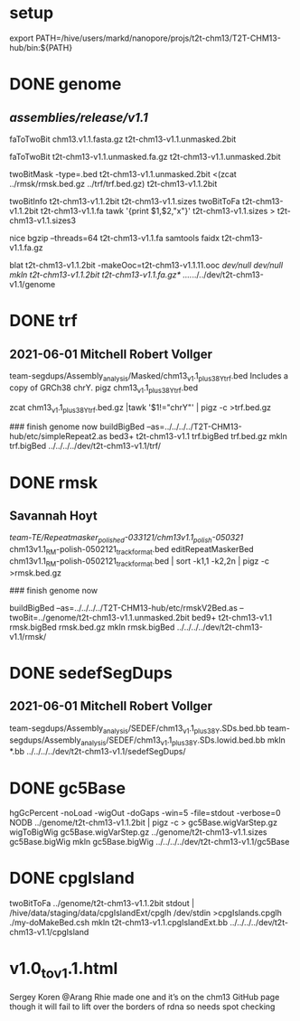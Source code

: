 #+STARTUP: nologdone
#+SEQ_TODO: TODO ACTIVE | DONE

* setup
export PATH=/hive/users/markd/nanopore/projs/t2t-chm13/T2T-CHM13-hub/bin:${PATH}

* DONE genome 
** /assemblies/release/v1.1/
# need rmsk and simpleRepeats data
faToTwoBit chm13.v1.1.fasta.gz t2t-chm13-v1.1.unmasked.2bit

faToTwoBit t2t-chm13-v1.1.unmasked.fa.gz t2t-chm13-v1.1.unmasked.2bit

twoBitMask -type=.bed t2t-chm13-v1.1.unmasked.2bit <(zcat ../rmsk/rmsk.bed.gz ../trf/trf.bed.gz) t2t-chm13-v1.1.2bit

twoBitInfo t2t-chm13-v1.1.2bit t2t-chm13-v1.1.sizes
twoBitToFa t2t-chm13-v1.1.2bit t2t-chm13-v1.1.fa
tawk '{print $1,$2,"x"}' t2t-chm13-v1.1.sizes > t2t-chm13-v1.1.sizes3

nice bgzip  --threads=64 t2t-chm13-v1.1.fa
samtools faidx t2t-chm13-v1.1.fa.gz 

blat t2t-chm13-v1.1.2bit -makeOoc=t2t-chm13-v1.1.11.ooc /dev/null /dev/null
mkln t2t-chm13-v1.1.2bit t2t-chm13-v1.1.fa.gz*  ../../../../dev/t2t-chm13-v1.1/genome

* DONE trf
** 2021-06-01 Mitchell Robert Vollger
team-segdups/Assembly_analysis/Masked/chm13_v1.1_plus38Y_trf.bed
Includes a copy of GRCh38 chrY.
pigz chm13_v1.1_plus38Y_trf.bed

# drop chrY
zcat chm13_v1.1_plus38Y_trf.bed.gz |tawk '$1!="chrY"' | pigz -c >trf.bed.gz

### finish genome now
buildBigBed --as=../../../../T2T-CHM13-hub/etc/simpleRepeat2.as bed3+ t2t-chm13-v1.1 trf.bigBed trf.bed.gz
mkln trf.bigBed  ../../../../dev/t2t-chm13-v1.1/trf/

* DONE rmsk
** Savannah Hoyt
/team-TE/Repeatmasker_polished-033121/chm13v1.1_polish-050321/
chm13v1.1_RM-polish-0502121_trackformat.bed
editRepeatMaskerBed chm13v1.1_RM-polish-0502121_trackformat.bed | sort -k1,1 -k2,2n | pigz -c >rmsk.bed.gz

### finish genome now

# switch to finishing genome before next steps
buildBigBed  --as=../../../../T2T-CHM13-hub/etc/rmskV2Bed.as --twoBit=../genome/t2t-chm13-v1.1.unmasked.2bit bed9+ t2t-chm13-v1.1 rmsk.bigBed rmsk.bed.gz
mkln rmsk.bigBed ../../../../dev/t2t-chm13-v1.1/rmsk/

* DONE sedefSegDups
** 2021-06-01 Mitchell Robert Vollger
team-segdups/Assembly_analysis/SEDEF/chm13_v1.1_plus38Y.SDs.bed.bb
team-segdups/Assembly_analysis/SEDEF/chm13_v1.1_plus38Y.SDs.lowid.bed.bb
mkln *.bb ../../../../dev/t2t-chm13-v1.1/sedefSegDups/
* DONE gc5Base
hgGcPercent -noLoad -wigOut -doGaps -win=5 -file=stdout -verbose=0 NODB ../genome/t2t-chm13-v1.1.2bit  | pigz -c > gc5Base.wigVarStep.gz
wigToBigWig gc5Base.wigVarStep.gz ../genome/t2t-chm13-v1.1.sizes gc5Base.bigWig
mkln gc5Base.bigWig ../../../../dev/t2t-chm13-v1.1/gc5Base
* DONE cpgIsland
twoBitToFa ../genome/t2t-chm13-v1.1.2bit stdout | /hive/data/staging/data/cpgIslandExt/cpglh /dev/stdin >cpgIslands.cpglh
./my-doMakeBed.csh 
mkln t2t-chm13-v1.1.cpgIslandExt.bb  ../../../../dev/t2t-chm13-v1.1/cpgIsland

*  v1.0_to_v1.1.html
Sergey Koren
@Arang Rhie made one and it’s on the chm13 GitHub page though it will fail to lift over the borders of rdna so needs spot checking
